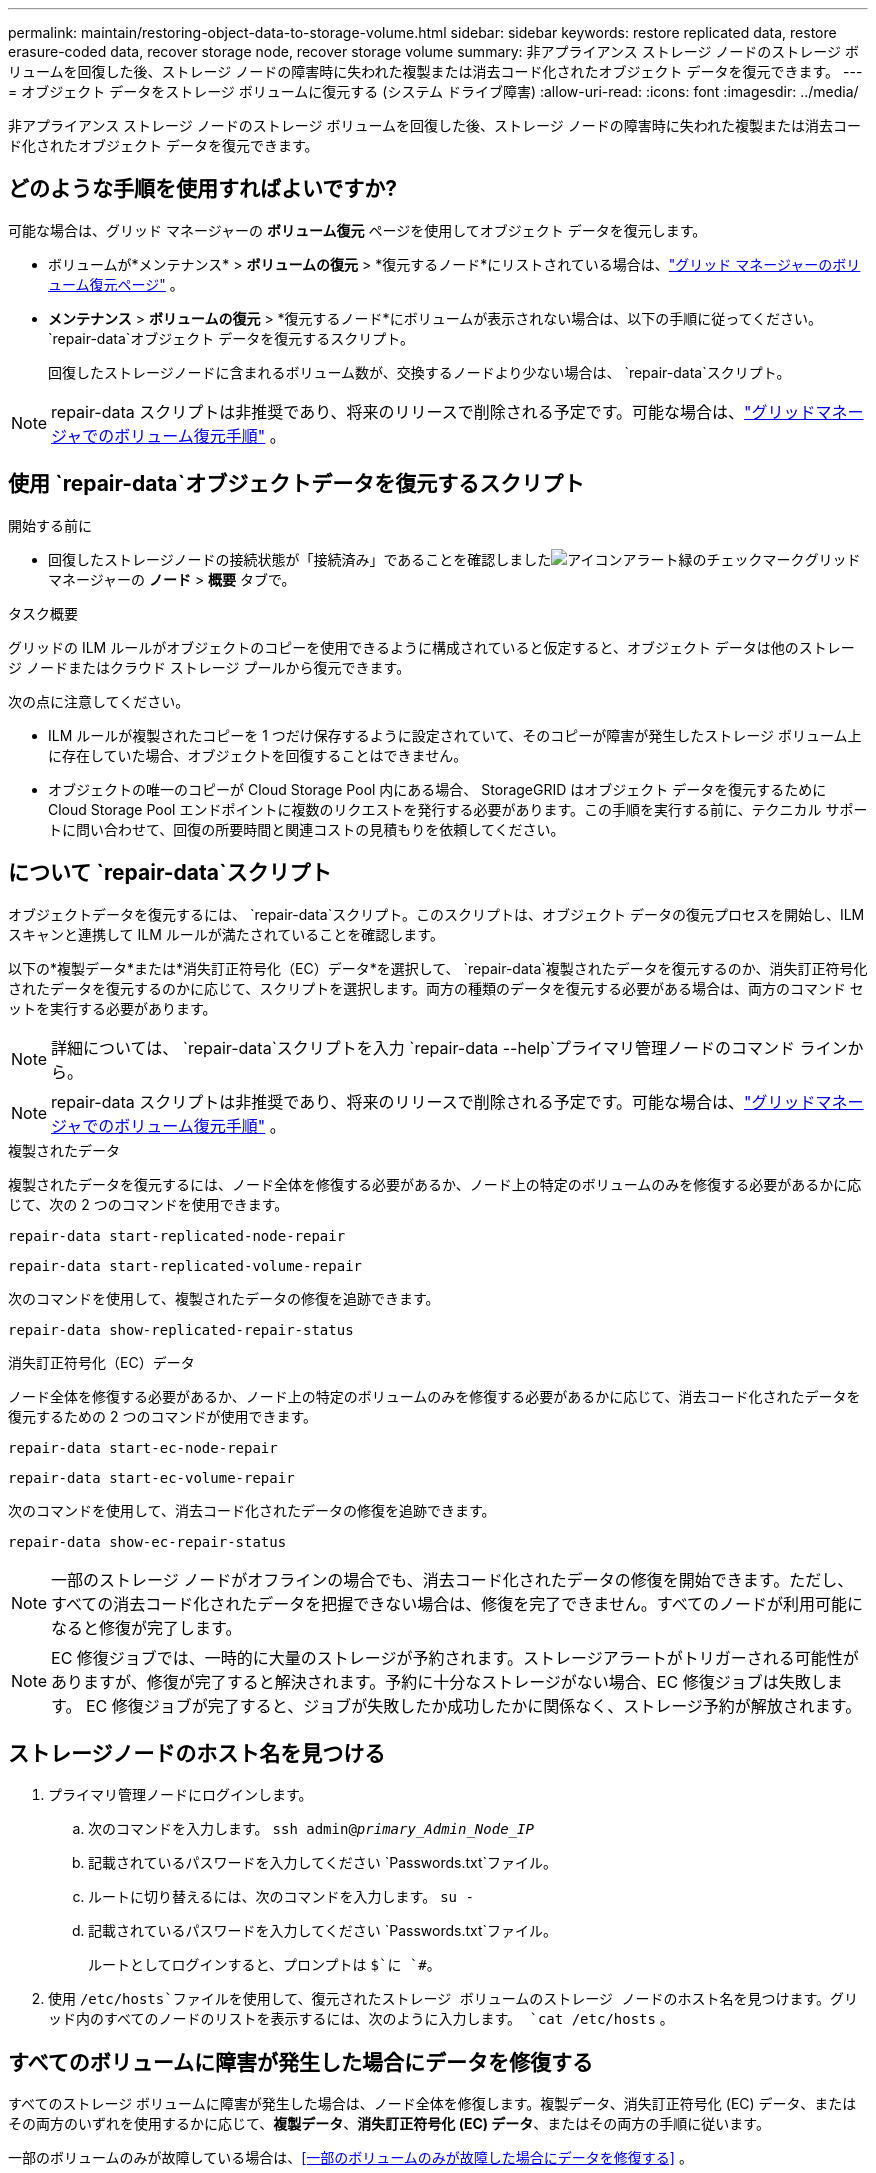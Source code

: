 ---
permalink: maintain/restoring-object-data-to-storage-volume.html 
sidebar: sidebar 
keywords: restore replicated data, restore erasure-coded data, recover storage node, recover storage volume 
summary: 非アプライアンス ストレージ ノードのストレージ ボリュームを回復した後、ストレージ ノードの障害時に失われた複製または消去コード化されたオブジェクト データを復元できます。 
---
= オブジェクト データをストレージ ボリュームに復元する (システム ドライブ障害)
:allow-uri-read: 
:icons: font
:imagesdir: ../media/


[role="lead"]
非アプライアンス ストレージ ノードのストレージ ボリュームを回復した後、ストレージ ノードの障害時に失われた複製または消去コード化されたオブジェクト データを復元できます。



== どのような手順を使用すればよいですか?

可能な場合は、グリッド マネージャーの *ボリューム復元* ページを使用してオブジェクト データを復元します。

* ボリュームが*メンテナンス* > *ボリュームの復元* > *復元するノード*にリストされている場合は、link:../maintain/restoring-volume.html["グリッド マネージャーのボリューム復元ページ"] 。
* *メンテナンス* > *ボリュームの復元* > *復元するノード*にボリュームが表示されない場合は、以下の手順に従ってください。 `repair-data`オブジェクト データを復元するスクリプト。
+
回復したストレージノードに含まれるボリューム数が、交換するノードより少ない場合は、 `repair-data`スクリプト。




NOTE: repair-data スクリプトは非推奨であり、将来のリリースで削除される予定です。可能な場合は、link:../maintain/restoring-volume.html["グリッドマネージャでのボリューム復元手順"] 。



== 使用 `repair-data`オブジェクトデータを復元するスクリプト

.開始する前に
* 回復したストレージノードの接続状態が「接続済み」であることを確認しましたimage:../media/icon_alert_green_checkmark.png["アイコンアラート緑のチェックマーク"]グリッド マネージャーの *ノード* > *概要* タブで。


.タスク概要
グリッドの ILM ルールがオブジェクトのコピーを使用できるように構成されていると仮定すると、オブジェクト データは他のストレージ ノードまたはクラウド ストレージ プールから復元できます。

次の点に注意してください。

* ILM ルールが複製されたコピーを 1 つだけ保存するように設定されていて、そのコピーが障害が発生したストレージ ボリューム上に存在していた場合、オブジェクトを回復することはできません。
* オブジェクトの唯一のコピーが Cloud Storage Pool 内にある場合、 StorageGRID はオブジェクト データを復元するために Cloud Storage Pool エンドポイントに複数のリクエストを発行する必要があります。この手順を実行する前に、テクニカル サポートに問い合わせて、回復の所要時間と関連コストの見積もりを依頼してください。




== について `repair-data`スクリプト

オブジェクトデータを復元するには、 `repair-data`スクリプト。このスクリプトは、オブジェクト データの復元プロセスを開始し、ILM スキャンと連携して ILM ルールが満たされていることを確認します。

以下の*複製データ*または*消失訂正符号化（EC）データ*を選択して、 `repair-data`複製されたデータを復元するのか、消失訂正符号化されたデータを復元するのかに応じて、スクリプトを選択します。両方の種類のデータを復元する必要がある場合は、両方のコマンド セットを実行する必要があります。


NOTE: 詳細については、 `repair-data`スクリプトを入力 `repair-data --help`プライマリ管理ノードのコマンド ラインから。


NOTE: repair-data スクリプトは非推奨であり、将来のリリースで削除される予定です。可能な場合は、link:../maintain/restoring-volume.html["グリッドマネージャでのボリューム復元手順"] 。

[role="tabbed-block"]
====
.複製されたデータ
--
複製されたデータを復元するには、ノード全体を修復する必要があるか、ノード上の特定のボリュームのみを修復する必要があるかに応じて、次の 2 つのコマンドを使用できます。

`repair-data start-replicated-node-repair`

`repair-data start-replicated-volume-repair`

次のコマンドを使用して、複製されたデータの修復を追跡できます。

`repair-data show-replicated-repair-status`

--
.消失訂正符号化（EC）データ
--
ノード全体を修復する必要があるか、ノード上の特定のボリュームのみを修復する必要があるかに応じて、消去コード化されたデータを復元するための 2 つのコマンドが使用できます。

`repair-data start-ec-node-repair`

`repair-data start-ec-volume-repair`

次のコマンドを使用して、消去コード化されたデータの修復を追跡できます。

`repair-data show-ec-repair-status`


NOTE: 一部のストレージ ノードがオフラインの場合でも、消去コード化されたデータの修復を開始できます。ただし、すべての消去コード化されたデータを把握できない場合は、修復を完了できません。すべてのノードが利用可能になると修復が完了します。


NOTE: EC 修復ジョブでは、一時的に大量のストレージが予約されます。ストレージアラートがトリガーされる可能性がありますが、修復が完了すると解決されます。予約に十分なストレージがない場合、EC 修復ジョブは失敗します。  EC 修復ジョブが完了すると、ジョブが失敗したか成功したかに関係なく、ストレージ予約が解放されます。

--
====


== ストレージノードのホスト名を見つける

. プライマリ管理ノードにログインします。
+
.. 次のコマンドを入力します。 `ssh admin@_primary_Admin_Node_IP_`
.. 記載されているパスワードを入力してください `Passwords.txt`ファイル。
.. ルートに切り替えるには、次のコマンドを入力します。 `su -`
.. 記載されているパスワードを入力してください `Passwords.txt`ファイル。
+
ルートとしてログインすると、プロンプトは `$`に `#`。



. 使用 `/etc/hosts`ファイルを使用して、復元されたストレージ ボリュームのストレージ ノードのホスト名を見つけます。グリッド内のすべてのノードのリストを表示するには、次のように入力します。 `cat /etc/hosts` 。




== すべてのボリュームに障害が発生した場合にデータを修復する

すべてのストレージ ボリュームに障害が発生した場合は、ノード全体を修復します。複製データ、消失訂正符号化 (EC) データ、またはその両方のいずれを使用するかに応じて、*複製データ*、*消失訂正符号化 (EC) データ*、またはその両方の手順に従います。

一部のボリュームのみが故障している場合は、<<一部のボリュームのみが故障した場合にデータを修復する>> 。


NOTE: 走れない `repair-data`複数のノードに対して同時に操作を実行します。複数のノードを回復するには、テクニカル サポートにお問い合わせください。

[role="tabbed-block"]
====
.複製されたデータ
--
グリッドに複製データが含まれている場合は、 `repair-data start-replicated-node-repair`コマンドを `--nodes`オプション、ここで `--nodes`ストレージノード全体を修復するためのホスト名 (システム名) です。

このコマンドは、SG-DC-SN3 という名前のストレージ ノード上の複製されたデータを修復します。

`repair-data start-replicated-node-repair --nodes SG-DC-SN3`


NOTE: オブジェクト データが復元されるときに、 StorageGRIDシステムが複製されたオブジェクト データを見つけられない場合は、*オブジェクト損失* アラートがトリガーされます。システム全体のストレージ ノードでアラートがトリガーされる可能性があります。損失の原因と回復が可能かどうかを判断する必要があります。見るlink:../troubleshoot/investigating-lost-objects.html["紛失物の調査"] 。

--
.消失訂正符号化（EC）データ
--
グリッドに消失訂正符号化データが含まれている場合は、 `repair-data start-ec-node-repair`コマンドを `--nodes`オプション、ここで `--nodes`ストレージノード全体を修復するためのホスト名 (システム名) です。

このコマンドは、SG-DC-SN3 という名前のストレージ ノード上の消去コード化されたデータを修復します。

`repair-data start-ec-node-repair --nodes SG-DC-SN3`

この操作は一意の `repair ID`これを識別する `repair_data`手術。これを使う `repair ID`進捗状況と結果を追跡する `repair_data`手術。回復プロセスが完了しても、その他のフィードバックは返されません。

一部のストレージ ノードがオフラインの場合でも、消去コード化されたデータの修復を開始できます。すべてのノードが利用可能になると修復が完了します。

--
====


== 一部のボリュームのみが故障した場合にデータを修復する

一部のボリュームのみに障害が発生した場合は、影響を受けるボリュームを修復します。複製データ、消失訂正符号化 (EC) データ、またはその両方のいずれを使用するかに応じて、*複製データ*、*消失訂正符号化 (EC) データ*、またはその両方の手順に従います。

すべてのボリュームが失敗した場合は、<<すべてのボリュームに障害が発生した場合にデータを修復する>> 。

ボリューム ID を 16 進数で入力します。例えば、 `0000`最初の巻であり、 `000F`第16巻です。  1 つのボリューム、ボリュームの範囲、または連続していない複数のボリュームを指定できます。

すべてのボリュームは同じストレージ ノード上にある必要があります。複数のストレージ ノードのボリュームを復元する必要がある場合は、テクニカル サポートにお問い合わせください。

[role="tabbed-block"]
====
.複製されたデータ
--
グリッドに複製されたデータが含まれている場合は、 `start-replicated-volume-repair`コマンドを `--nodes`ノードを識別するオプション（ `--nodes`ノードのホスト名です。次に、 `--volumes`または `--volume-range`オプションは次の例のように使用できます。

*単一ボリューム*: このコマンドは複製されたデータをボリュームに復元します `0002`SG-DC-SN3 というストレージノード上:

`repair-data start-replicated-volume-repair --nodes SG-DC-SN3 --volumes 0002`

*ボリュームの範囲*: このコマンドは、範囲内のすべてのボリュームに複製されたデータを復元します。 `0003`に `0009`SG-DC-SN3 というストレージノード上:

`repair-data start-replicated-volume-repair --nodes SG-DC-SN3 --volume-range 0003,0009`

*複数のボリュームが連続していない*: このコマンドは、複製されたデータをボリュームに復元します `0001`、 `0005` 、 そして `0008`SG-DC-SN3 というストレージノード上:

`repair-data start-replicated-volume-repair --nodes SG-DC-SN3 --volumes 0001,0005,0008`


NOTE: オブジェクト データが復元されるときに、 StorageGRIDシステムが複製されたオブジェクト データを見つけられない場合は、*オブジェクト損失* アラートがトリガーされます。システム全体のストレージ ノードでアラートがトリガーされる可能性があります。アラートの説明と推奨されるアクションに注意してください。損失の原因を特定し、回復が可能かどうかを確認します。

--
.消失訂正符号化（EC）データ
--
グリッドに消失訂正符号化データが含まれている場合は、 `start-ec-volume-repair`コマンドを `--nodes`ノードを識別するオプション（ `--nodes`ノードのホスト名です。次に、 `--volumes`または `--volume-range`オプションは次の例のように使用できます。

*単一ボリューム*: このコマンドは、消去符号化されたデータをボリュームに復元します `0007`SG-DC-SN3 というストレージノード上:

`repair-data start-ec-volume-repair --nodes SG-DC-SN3 --volumes 0007`

*ボリュームの範囲*: このコマンドは、範囲内のすべてのボリュームに消去符号化データを復元します。 `0004`に `0006`SG-DC-SN3 というストレージノード上:

`repair-data start-ec-volume-repair --nodes SG-DC-SN3 --volume-range 0004,0006`

*複数のボリュームが連続していない*: このコマンドは、消去符号化されたデータをボリュームに復元します `000A`、 `000C` 、 そして `000E`SG-DC-SN3 というストレージノード上:

`repair-data start-ec-volume-repair --nodes SG-DC-SN3 --volumes 000A,000C,000E`

その `repair-data`操作は一意の値を返す `repair ID`これを識別する `repair_data`手術。これを使う `repair ID`進捗状況と結果を追跡する `repair_data`手術。回復プロセスが完了しても、その他のフィードバックは返されません。


NOTE: 一部のストレージ ノードがオフラインの場合でも、消去コード化されたデータの修復を開始できます。すべてのノードが利用可能になると修復が完了します。

--
====


== モニターの修理

*複製されたデータ*、*消失訂正符号化 (EC) データ*、またはその両方を使用するかどうかに基づいて、修復ジョブのステータスを監視します。

進行中のボリューム復元ジョブのステータスを監視したり、完了した復元ジョブの履歴を表示したりすることもできます。link:../maintain/restoring-volume.html["Grid Manager"] 。

[role="tabbed-block"]
====
.複製されたデータ
--
* 複製された修復の推定完了率を取得するには、 `show-replicated-repair-status` repair-data コマンドのオプション。
+
`repair-data show-replicated-repair-status`

* 修復が完了したかどうかを確認するには:
+
.. *NODES* > *_修復中のストレージノード_* > *ILM* を選択します。
.. 評価セクションの属性を確認します。修復が完了すると、「待機中 - すべて」属性にオブジェクトが 0 個と表示されます。


* 修復をより詳細に監視するには:
+
.. *サポート* > *ツール* > *グリッド トポロジ* を選択します。
.. *_grid_* > *_修復中のストレージノード_* > *LDR* > *データ ストア* を選択します。
.. 次の属性の組み合わせを使用して、複製された修復が完了しているかどうかを可能な限り判断します。
+

NOTE: Cassandra に不整合が存在する可能性があり、失敗した修復は追跡されません。

+
*** *修復試行 (XRPA)*: この属性を使用して、複製された修復の進行状況を追跡します。この属性は、ストレージ ノードが高リスクのオブジェクトの修復を試みるたびに増加します。この属性が現在のスキャン期間（*スキャン期間 - 推定*属性によって指定）よりも長い期間増加しない場合は、ILM スキャンでどのノードにも修復が必要な高リスク オブジェクトが見つからなかったことを意味します。
+

NOTE: 高リスクオブジェクトとは、完全に失われる危険性があるオブジェクトです。これには、ILM 構成を満たさないオブジェクトは含まれません。

*** *スキャン期間 - 推定 (XSCM)*: この属性を使用して、以前に取り込まれたオブジェクトにポリシーの変更がいつ適用されるかを推定します。 *修復試行* 属性が現在のスキャン期間よりも長い期間増加しない場合は、複製された修復が行われた可能性があります。スキャン期間は変更される可能性があることに注意してください。 *スキャン期間 - 推定 (XSCM)* 属性はグリッド全体に適用され、すべてのノード スキャン期間の最大値になります。グリッドの *スキャン期間 - 推定* 属性履歴を照会して、適切な時間枠を決定できます。






--
.消失訂正符号化（EC）データ
--
消去コード化されたデータの修復を監視し、失敗した可能性のある要求を再試行するには:

. 消失訂正符号化データの修復ステータスを確認します。
+
** 現在のジョブの完了までの推定時間と完了率を表示するには、[サポート] > [ツール] > [メトリック] を選択します。次に、Grafana セクションで *EC 概要* を選択します。*グリッド EC ジョブの完了推定時間*ダッシュボードと*グリッド EC ジョブの完了率*ダッシュボードを確認します。
** このコマンドを使用して、特定の `repair-data`手術：
+
`repair-data show-ec-repair-status --repair-id repair ID`

** すべての修復を一覧表示するには、次のコマンドを使用します。
+
`repair-data show-ec-repair-status`

+
出力には以下の情報が含まれます。 `repair ID` 、過去および現在実行中のすべての修復。



. 出力に修復操作が失敗したことが示されている場合は、 `--repair-id`修復を再試行するオプション。
+
このコマンドは、修復 ID 6949309319275667690 を使用して、失敗したノードの修復を再試行します。

+
`repair-data start-ec-node-repair --repair-id 6949309319275667690`

+
このコマンドは、修復 ID 6949309319275667690 を使用して、失敗したボリューム修復を再試行します。

+
`repair-data start-ec-volume-repair --repair-id 6949309319275667690`



--
====